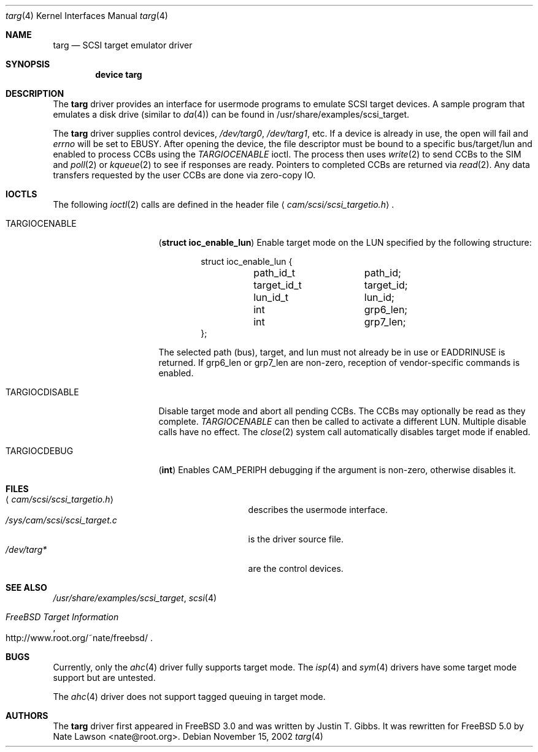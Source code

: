 .\" Copyright (c) 2002
.\"	Nate Lawson.  All rights reserved.
.\"
.\" Redistribution and use in source and binary forms, with or without
.\" modification, are permitted provided that the following conditions
.\" are met:
.\" 1. Redistributions of source code must retain the above copyright
.\"    notice, this list of conditions and the following disclaimer.
.\" 2. Neither the name of the author nor the names of any co-contributors
.\"    may be used to endorse or promote products derived from this software
.\"    without specific prior written permission.
.\"
.\" THIS SOFTWARE IS PROVIDED BY Nate Lawson AND CONTRIBUTORS ``AS IS'' AND
.\" ANY EXPRESS OR IMPLIED WARRANTIES, INCLUDING, BUT NOT LIMITED TO, THE
.\" IMPLIED WARRANTIES OF MERCHANTABILITY AND FITNESS FOR A PARTICULAR PURPOSE
.\" ARE DISCLAIMED.  IN NO EVENT SHALL THE AUTHOR OR CONTRIBUTORS BE LIABLE
.\" FOR ANY DIRECT, INDIRECT, INCIDENTAL, SPECIAL, EXEMPLARY, OR CONSEQUENTIAL
.\" DAMAGES (INCLUDING, BUT NOT LIMITED TO, PROCUREMENT OF SUBSTITUTE GOODS
.\" OR SERVICES; LOSS OF USE, DATA, OR PROFITS; OR BUSINESS INTERRUPTION)
.\" HOWEVER CAUSED AND ON ANY THEORY OF LIABILITY, WHETHER IN CONTRACT, STRICT
.\" LIABILITY, OR TORT (INCLUDING NEGLIGENCE OR OTHERWISE) ARISING IN ANY WAY
.\" OUT OF THE USE OF THIS SOFTWARE, EVEN IF ADVISED OF THE POSSIBILITY OF
.\" SUCH DAMAGE.
.\"
.\" $FreeBSD$
.\"
.Dd November 15, 2002
.Dt targ 4
.Os
.Sh NAME
.Nm targ
.Nd SCSI target emulator driver
.Sh SYNOPSIS
.Cd device targ
.Sh DESCRIPTION
The
.Nm
driver provides an interface for usermode programs to emulate SCSI target
devices.  A sample program that emulates a disk drive (similar to
.Xr da 4 )
can be found in /usr/share/examples/scsi_target.
.Pp
The
.Nm
driver supplies control devices,
.Pa /dev/targ0 , 
.Pa /dev/targ1 , 
etc.
If a device is already in use, the open will fail and
.Va errno
will be set to
.Er EBUSY .
After opening the device, the file descriptor must be bound to a
specific bus/target/lun and enabled to process CCBs using the
.Pa TARGIOCENABLE
ioctl.
The process then uses
.Xr write 2
to send CCBs to the SIM and
.Xr poll 2
or
.Xr kqueue 2
to see if responses are ready.  Pointers to completed CCBs are returned via
.Xr read 2 .
Any data transfers requested by the user CCBs are done via zero-copy IO.
.Pp
.Sh IOCTLS
The following
.Xr ioctl 2
calls are defined in the header file
.Aq Pa cam/scsi/scsi_targetio.h .
.Bl -tag -width TARGIOCDISABLE
.It Dv TARGIOCENABLE
.Pq Li "struct ioc_enable_lun"
Enable target mode on the LUN specified by the following structure:
.Bd -literal -offset indent
struct ioc_enable_lun {
	path_id_t	path_id;
	target_id_t	target_id;
	lun_id_t	lun_id;
	int		grp6_len;
	int		grp7_len;
};
.Ed
.Pp
The selected path (bus), target, and lun must not already be in use or
.Er EADDRINUSE
is returned.
If grp6_len or grp7_len are non-zero, reception of vendor-specific commands
is enabled.
.It Dv TARGIOCDISABLE
Disable target mode and abort all pending CCBs.
The CCBs may optionally be read as they complete.  
.Pa TARGIOCENABLE
can then be called to activate a different LUN.
Multiple disable calls have no effect.
The
.Xr close 2
system call automatically disables target mode if enabled.
.It Dv TARGIOCDEBUG
.Pq Li "int"
Enables CAM_PERIPH debugging if the argument is non-zero, otherwise disables
it.
.El
.Sh FILES
.Bl -tag -width /sys/cam/scsi/scsi_target.c -compact
.It Aq Pa cam/scsi/scsi_targetio.h
describes the usermode interface.
.It Pa /sys/cam/scsi/scsi_target.c
is the driver source file.
.It Pa /dev/targ*
are the control devices.
.El
.Sh SEE ALSO
.Xr /usr/share/examples/scsi_target ,
.Xr scsi 4
.Rs
.%T "FreeBSD Target Information"
.%O http://www.root.org/~nate/freebsd/
.Re
.Sh BUGS
Currently, only the
.Xr ahc 4
driver fully supports target mode.  The
.Xr isp 4
and
.Xr sym 4
drivers have some target mode support but are untested.
.Pp
The
.Xr ahc 4
driver does not support tagged queuing in target mode.
.Sh AUTHORS
The
.Nm
driver first appeared in
.Fx 3.0 and was written by
.An Justin T. Gibbs .
It was rewritten
for
.Fx 5.0 
by
.An Nate Lawson Aq nate@root.org .
